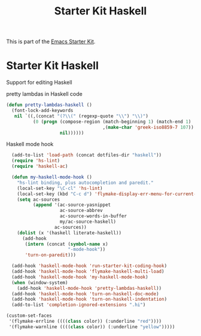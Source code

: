 #+TITLE: Starter Kit Haskell
#+OPTIONS: toc:nil num:nil ^:nil

This is part of the [[file:starter-kit.org][Emacs Starter Kit]].

* Starter Kit Haskell
  :PROPERTIES:
  :results:  silent
  :END:
Support for editing Haskell

pretty lambdas in Haskell code
#+begin_src emacs-lisp
  (defun pretty-lambdas-haskell ()
    (font-lock-add-keywords
     nil `((,(concat "(?\\(" (regexp-quote "\\") "\\)")
            (0 (progn (compose-region (match-beginning 1) (match-end 1)
                                      ,(make-char 'greek-iso8859-7 107))
                      nil))))))
#+end_src

Haskell mode hook
#+begin_src emacs-lisp
    (add-to-list 'load-path (concat dotfiles-dir "haskell"))
    (require 'hs-lint)
    (require 'haskell-ac)
  
    (defun my-haskell-mode-hook ()
      "hs-lint binding, plus autocompletion and paredit."
      (local-set-key "\C-cl" 'hs-lint)
      (local-set-key (kbd "C-c d") 'flymake-display-err-menu-for-current-line)
      (setq ac-sources
            (append '(ac-source-yasnippet
                      ac-source-abbrev
                      ac-source-words-in-buffer
                      my/ac-source-haskell)
                    ac-sources))
      (dolist (x '(haskell literate-haskell))
        (add-hook
         (intern (concat (symbol-name x)
                         "-mode-hook"))
         'turn-on-paredit)))
    
    (add-hook 'haskell-mode-hook 'run-starter-kit-coding-hook)
    (add-hook 'haskell-mode-hook 'flymake-haskell-multi-load)
    (add-hook 'haskell-mode-hook 'my-haskell-mode-hook)
    (when (window-system)
      (add-hook 'haskell-mode-hook 'pretty-lambdas-haskell))
    (add-hook 'haskell-mode-hook 'turn-on-haskell-doc-mode)
    (add-hook 'haskell-mode-hook 'turn-on-haskell-indentation)
    (add-to-list 'completion-ignored-extensions ".hi")
  
  (custom-set-faces
   '(flymake-errline ((((class color)) (:underline "red"))))
   '(flymake-warnline ((((class color)) (:underline "yellow")))))  
  
#+end_src
